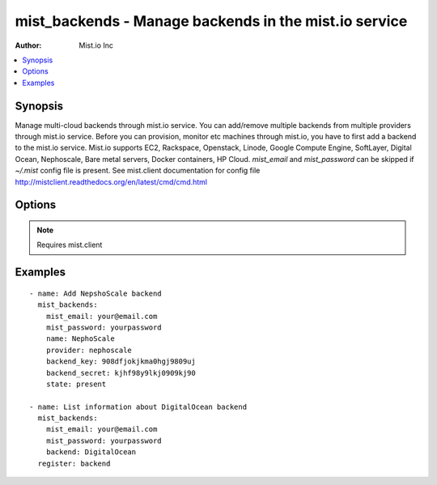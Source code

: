 mist_backends - Manage backends in the mist.io service
++++++++++++++++++++++++++++++++++++++++++++++++++++++

:Author: Mist.io Inc

.. contents::
   :local:
   :depth: 1

Synopsis
--------

.. versionadded:: 1.7.1

Manage multi-cloud backends through mist.io service.
You can add/remove multiple backends from multiple providers through mist.io service.
Before you can provision, monitor etc machines through mist.io, you have to first add a backend to the mist.io service.
Mist.io supports
EC2,
Rackspace,
Openstack,
Linode,
Google Compute Engine,
SoftLayer,
Digital Ocean,
Nephoscale,
Bare metal servers,
Docker containers,
HP Cloud.
*mist_email* and *mist_password* can be skipped if *~/.mist* config file is present.
See mist.client documentation for config file http://mistclient.readthedocs.org/en/latest/cmd/cmd.html

Options
-------

.. raw:: html

    <table border=1 cellpadding=4>
    <tr>
    <th class="head">parameter</th>
    <th class="head">required</th>
    <th class="head">default</th>
    <th class="head">choices</th>
    <th class="head">comments</th>
    </tr>
            <tr>
    <td>api_url</td>
    <td>no</td>
    <td></td>
        <td><ul></ul></td>
        <td>APIURL needed by Openstack and HP Cloud</td>
    </tr>
            <tr>
    <td>backend</td>
    <td>no</td>
    <td></td>
        <td><ul></ul></td>
        <td>Can be either he backend's name or id. To be used when listing info for backends.</td>
    </tr>
            <tr>
    <td>backend_key</td>
    <td>no</td>
    <td></td>
        <td><ul></ul></td>
        <td>This is either the username, api_key etc, depending on the provider</td>
    </tr>
            <tr>
    <td>backend_secret</td>
    <td>no</td>
    <td></td>
        <td><ul></ul></td>
        <td>This is either the password, api_secret token etc, depending on the provider. For Linode and DigitalOcean only this one is needed.</td>
    </tr>
            <tr>
    <td>compute_endpoint</td>
    <td>no</td>
    <td></td>
        <td><ul></ul></td>
        <td>Needed by some OpenStack installations</td>
    </tr>
            <tr>
    <td>machine_ip</td>
    <td>no</td>
    <td></td>
        <td><ul></ul></td>
        <td>Ip address needed when adding Bare Metal Server</td>
    </tr>
            <tr>
    <td>machine_key</td>
    <td>no</td>
    <td></td>
        <td><ul></ul></td>
        <td>Id of ssh key needed when adding Bare Metal Server. The key must have been added first to the mist.io service</td>
    </tr>
            <tr>
    <td>machine_port</td>
    <td>no</td>
    <td></td>
        <td><ul></ul></td>
        <td>Used when adding a Bare Metal Server</td>
    </tr>
            <tr>
    <td>machine_user</td>
    <td>no</td>
    <td></td>
        <td><ul></ul></td>
        <td>User for Bare Metal Server</td>
    </tr>
            <tr>
    <td>mist_email</td>
    <td>no</td>
    <td></td>
        <td><ul></ul></td>
        <td>Email to login to the mist.io service</td>
    </tr>
            <tr>
    <td>mist_password</td>
    <td>no</td>
    <td></td>
        <td><ul></ul></td>
        <td>Password to login to the mist.io service</td>
    </tr>
            <tr>
    <td>mist_uri</td>
    <td>no</td>
    <td>https://mist.io</td>
        <td><ul></ul></td>
        <td>Url of the mist.io service. By default https://mist.io. But if you have a custom installation of mist.io you can provide the url here</td>
    </tr>
            <tr>
    <td>name</td>
    <td>no</td>
    <td></td>
        <td><ul></ul></td>
        <td>The title you want the backend to have</td>
    </tr>
            <tr>
    <td>provider</td>
    <td>no</td>
    <td></td>
        <td><ul></ul></td>
        <td>Provider id for the backend you want to add to mist.io. You can see all the providers ids using the <span class='module'>mist_providers</span> module.</td>
    </tr>
            <tr>
    <td>region</td>
    <td>no</td>
    <td></td>
        <td><ul></ul></td>
        <td>Necessary only if there is a custom Openstack region</td>
    </tr>
            <tr>
    <td>state</td>
    <td>no</td>
    <td></td>
        <td><ul><li>present</li><li>absent</li></ul></td>
        <td>If provided it will instruct the module to trigger backend actions, otherwise it will only list information</td>
    </tr>
            <tr>
    <td>tenant_name</td>
    <td>no</td>
    <td></td>
        <td><ul></ul></td>
        <td>In case of Openstack backend, it may have to be provided</td>
    </tr>
        </table>


.. note:: Requires mist.client


Examples
--------

.. raw:: html

    <br/>


::

    - name: Add NepshoScale backend
      mist_backends:
        mist_email: your@email.com
        mist_password: yourpassword
        name: NephoScale
        provider: nephoscale
        backend_key: 908dfjokjkma0hgj9809uj
        backend_secret: kjhf98y9lkj0909kj90
        state: present
    
    - name: List information about DigitalOcean backend
      mist_backends:
        mist_email: your@email.com
        mist_password: yourpassword
        backend: DigitalOcean
      register: backend

